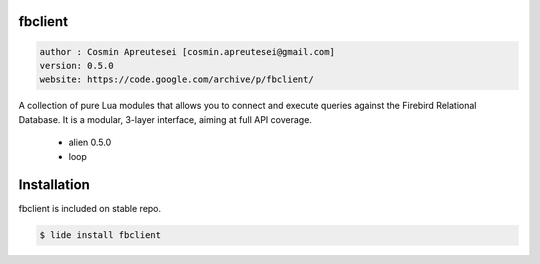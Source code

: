fbclient
========

.. code-block::

 author : Cosmin Apreutesei [cosmin.apreutesei@gmail.com]
 version: 0.5.0
 website: https://code.google.com/archive/p/fbclient/
 

A collection of pure Lua modules that allows you to connect and execute
queries against the Firebird Relational Database.
It is a modular, 3-layer interface, aiming at full API coverage.

===============  ==========  ==============
  platform          arch        version
===============  ==========  ==============
  ``Windows``      ``x86``      ``0.5.0``
  ===============  ==========  ==============

----------------------------------------------------------------------------------------------------

- 3-layer API: object interface, procedural interface, and binding
- written in Lua, all binding goes through alien
- aims at full API coverage, including the latest Firebird API additions
- decimals of up to 15 digits of precision with only Lua numbers
- full 64bit integer and decimal number support through bignum libraries
- multi-database transactions
- blobs, both segmented blobs and blob streams
- info API: info on databases, transactions, statements, blobs, etc.
- error reporting API
- service manager API: remote backup & restore, repair, user management, etc.
- binding to multiple client libraries in the same application/process
- tested against all Firebird 2.0, 2.1 and 2.5 releases on 32bit Windows and Linux (test suite included).

----------------------------------------------------------------------------------------------------


Dependencias
============
	
	* alien  0.5.0
	* loop 

Installation
===========

fbclient is included on stable repo.

.. code-block:: bash
	
	$ lide install fbclient

